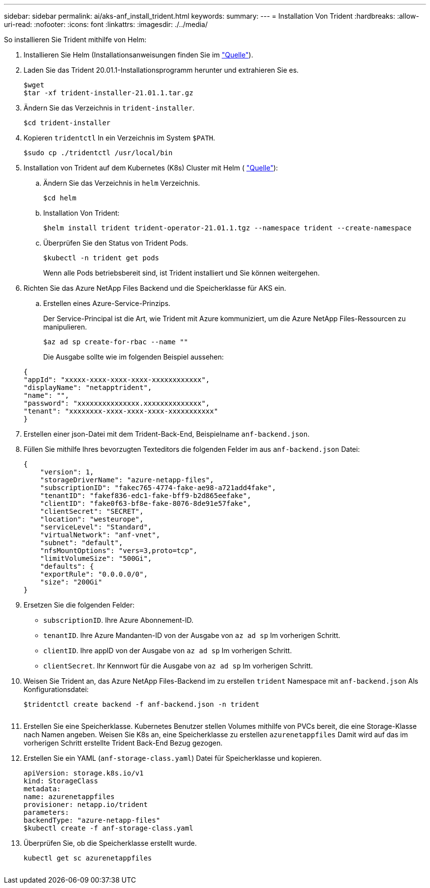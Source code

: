 ---
sidebar: sidebar 
permalink: ai/aks-anf_install_trident.html 
keywords:  
summary:  
---
= Installation Von Trident
:hardbreaks:
:allow-uri-read: 
:nofooter: 
:icons: font
:linkattrs: 
:imagesdir: ./../media/


[role="lead"]
So installieren Sie Trident mithilfe von Helm:

. Installieren Sie Helm (Installationsanweisungen finden Sie im https://helm.sh/docs/intro/install/["Quelle"^]).
. Laden Sie das Trident 20.01.1-Installationsprogramm herunter und extrahieren Sie es.
+
....
$wget
$tar -xf trident-installer-21.01.1.tar.gz
....
. Ändern Sie das Verzeichnis in `trident-installer`.
+
....
$cd trident-installer
....
. Kopieren `tridentctl` In ein Verzeichnis im System `$PATH`.
+
....
$sudo cp ./tridentctl /usr/local/bin
....
. Installation von Trident auf dem Kubernetes (K8s) Cluster mit Helm ( https://scaleoutsean.github.io/2021/02/02/trident-21.01-install-with-helm-on-netapp-hci.html["Quelle"^]):
+
.. Ändern Sie das Verzeichnis in `helm` Verzeichnis.
+
....
$cd helm
....
.. Installation Von Trident:
+
....
$helm install trident trident-operator-21.01.1.tgz --namespace trident --create-namespace
....
.. Überprüfen Sie den Status von Trident Pods.
+
....
$kubectl -n trident get pods
....
+
Wenn alle Pods betriebsbereit sind, ist Trident installiert und Sie können weitergehen.



. Richten Sie das Azure NetApp Files Backend und die Speicherklasse für AKS ein.
+
.. Erstellen eines Azure-Service-Prinzips.
+
Der Service-Principal ist die Art, wie Trident mit Azure kommuniziert, um die Azure NetApp Files-Ressourcen zu manipulieren.

+
....
$az ad sp create-for-rbac --name ""
....
+
Die Ausgabe sollte wie im folgenden Beispiel aussehen:

+
....
{
"appId": "xxxxx-xxxx-xxxx-xxxx-xxxxxxxxxxxx", 
"displayName": "netapptrident", 
"name": "", 
"password": "xxxxxxxxxxxxxxx.xxxxxxxxxxxxxx", 
"tenant": "xxxxxxxx-xxxx-xxxx-xxxx-xxxxxxxxxxx"
} 
....


. Erstellen einer json-Datei mit dem Trident-Back-End, Beispielname `anf-backend.json`.
. Füllen Sie mithilfe Ihres bevorzugten Texteditors die folgenden Felder im aus `anf-backend.json` Datei:
+
....
{
    "version": 1,
    "storageDriverName": "azure-netapp-files",
    "subscriptionID": "fakec765-4774-fake-ae98-a721add4fake",
    "tenantID": "fakef836-edc1-fake-bff9-b2d865eefake",
    "clientID": "fake0f63-bf8e-fake-8076-8de91e57fake",
    "clientSecret": "SECRET",
    "location": "westeurope",
    "serviceLevel": "Standard",
    "virtualNetwork": "anf-vnet",
    "subnet": "default",
    "nfsMountOptions": "vers=3,proto=tcp",
    "limitVolumeSize": "500Gi",
    "defaults": {
    "exportRule": "0.0.0.0/0",
    "size": "200Gi"
}
....
. Ersetzen Sie die folgenden Felder:
+
** `subscriptionID`. Ihre Azure Abonnement-ID.
** `tenantID`. Ihre Azure Mandanten-ID von der Ausgabe von `az ad sp` Im vorherigen Schritt.
** `clientID`. Ihre appID von der Ausgabe von `az ad sp` Im vorherigen Schritt.
** `clientSecret`. Ihr Kennwort für die Ausgabe von `az ad sp` Im vorherigen Schritt.


. Weisen Sie Trident an, das Azure NetApp Files-Backend im zu erstellen `trident` Namespace mit `anf-backend.json` Als Konfigurationsdatei:
+
....
$tridentctl create backend -f anf-backend.json -n trident
....
+
image:aks-anf_image8.png[""]

. Erstellen Sie eine Speicherklasse. Kubernetes Benutzer stellen Volumes mithilfe von PVCs bereit, die eine Storage-Klasse nach Namen angeben. Weisen Sie K8s an, eine Speicherklasse zu erstellen `azurenetappfiles` Damit wird auf das im vorherigen Schritt erstellte Trident Back-End Bezug gezogen.
. Erstellen Sie ein YAML (`anf-storage-class.yaml`) Datei für Speicherklasse und kopieren.
+
....
apiVersion: storage.k8s.io/v1
kind: StorageClass
metadata:
name: azurenetappfiles
provisioner: netapp.io/trident
parameters:
backendType: "azure-netapp-files"
$kubectl create -f anf-storage-class.yaml
....
. Überprüfen Sie, ob die Speicherklasse erstellt wurde.
+
....
kubectl get sc azurenetappfiles
....


image:aks-anf_image9.png[""]
